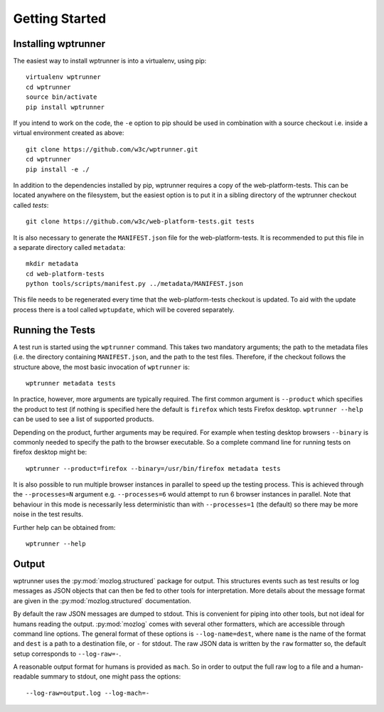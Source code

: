 Getting Started
===============

Installing wptrunner
--------------------

The easiest way to install wptrunner is into a virtualenv, using pip::

  virtualenv wptrunner
  cd wptrunner
  source bin/activate
  pip install wptrunner

If you intend to work on the code, the ``-e`` option to pip should be
used in combination with a source checkout i.e. inside a virtual
environment created as above::

  git clone https://github.com/w3c/wptrunner.git
  cd wptrunner
  pip install -e ./

In addition to the dependencies installed by pip, wptrunner requires
a copy of the web-platform-tests. This can be located anywhere on
the filesystem, but the easiest option is to put it in a sibling
directory of the wptrunner checkout called `tests`::

  git clone https://github.com/w3c/web-platform-tests.git tests

It is also necessary to generate the ``MANIFEST.json`` file for the
web-platform-tests. It is recommended to put this file in a separate
directory called ``metadata``::

  mkdir metadata
  cd web-platform-tests
  python tools/scripts/manifest.py ../metadata/MANIFEST.json

This file needs to be regenerated every time that the
web-platform-tests checkout is updated. To aid with the update process
there is a tool called ``wptupdate``, which will be covered separately.

Running the Tests
-----------------

A test run is started using the ``wptrunner`` command. This takes two
mandatory arguments; the path to the metadata files (i.e. the
directory containing ``MANIFEST.json``, and the path to the test
files. Therefore, if the checkout follows the structure above, the
most basic invocation of ``wptrunner`` is::

  wptrunner metadata tests

In practice, however, more arguments are typically required. The first
common argument is ``--product`` which specifies the product to test (if
nothing is specified here the default is ``firefox`` which tests
Firefox desktop. ``wptrunner --help`` can be used to see a list of
supported products.

Depending on the product, further arguments may be required. For
example when testing desktop browsers ``--binary`` is commonly needed
to specify the path to the browser executable. So a complete command
line for running tests on firefox desktop might be::

  wptrunner --product=firefox --binary=/usr/bin/firefox metadata tests

It is also possible to run multiple browser instances in parallel to
speed up the testing process. This is achieved through the
``--processes=N`` argument e.g. ``--processes=6`` would attempt to run
6 browser instances in parallel. Note that behaviour in this mode is
necessarily less deterministic than with ``--processes=1`` (the
default) so there may be more noise in the test results.

Further help can be obtained from::

  wptrunner --help

Output
------

wptrunner uses the :py:mod:`mozlog.structured` package for output. This
structures events such as test results or log messages as JSON objects
that can then be fed to other tools for interpretation. More details
about the message format are given in the
:py:mod:`mozlog.structured` documentation.

By default the raw JSON messages are dumped to stdout. This is
convenient for piping into other tools, but not ideal for humans
reading the output. :py:mod:`mozlog` comes with several other
formatters, which are accessible through command line options. The
general format of these options is ``--log-name=dest``, where ``name``
is the name of the format and ``dest`` is a path to a destination
file, or ``-`` for stdout. The raw JSON data is written by the ``raw``
formatter so, the default setup corresponds to ``--log-raw=-``.

A reasonable output format for humans is provided as ``mach``. So in
order to output the full raw log to a file and a human-readable
summary to stdout, one might pass the options::

  --log-raw=output.log --log-mach=-

